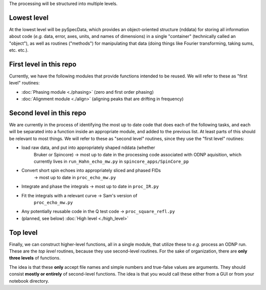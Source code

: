 The processing will be structured into multiple levels.

Lowest level
============

At the lowest level will be pySpecData, which provides an object-oriented
structure (nddata) for storing all information about code (*e.g.* data, error, axes, units, and names of dimensions)
in a single "container" (technically called an "object"), as well as routines
("methods") for manipulating that data (doing things like Fourier transforming,
taking sums, etc. etc.).

First level in this repo
========================

Currently, we have the following modules that provide functions intended to be reused.  We will refer to these as "first level" routines:

-   :doc:`Phasing module <./phasing>` (zero and first order phasing)
-   :doc:`Alignment module <./align>` (aligning peaks that are drifting in frequency)

Second level in this repo
=========================

We are currently in the process of identifying the most up to date code that does each of the following tasks, and
each will be separated into a function inside an appropriate module, and added to the previous list.
At least parts of this should be relevant
to most things.  We will refer to these as "second level" routines, since they use the "first level" routines:

-  load raw data, and put into appropriately shaped nddata (whether
      Bruker or Spincore) → most up to date in the processing code
      associated with ODNP aquisition, which currently lives in
      ``run_Hahn_echo_mw.py`` in ``spincore_apps/SpinCore_pp``

-  Convert short spin echoes into appropriately sliced and phased FIDs
      → most up to date in ``proc_echo_mw.py``

-  Integrate and phase the integrals → most up to date in ``proc_IR.py``

-  Fit the integrals with a relevant curve → Sam's version of
      ``proc_echo_mw.py``
-  Any potentially reusable code in the Q test code → ``proc_square_refl.py``

-   (planned, see below) :doc:`High level <./high_level>`

Top level
=========

Finally, we can construct higher-level functions, all in a single module, that
utilize these to *e.g.* process an ODNP run.
These are the *top level* routines, because they use second-level routines.
For the sake of organization, there are **only three levels** of functions.

The idea is that these **only** accept file names and simple numbers and true-false values are arguments.
They should consist **mostly or entirely** of second-level functions.
The idea is that you would call these either from a GUI or from your notebook directory.
